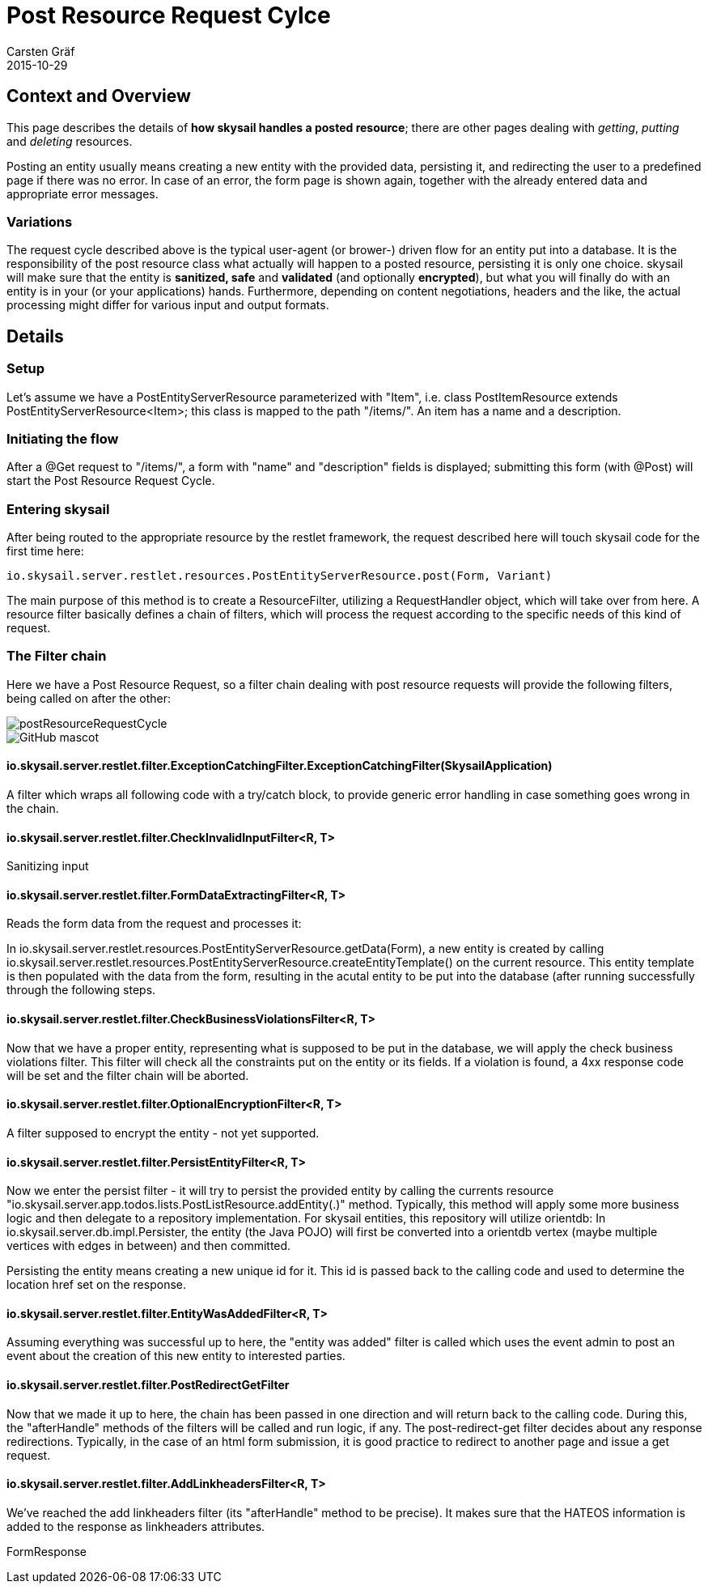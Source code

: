 = Post Resource Request Cylce
Carsten Gräf
2015-10-29
:jbake-type: page
:jbake-tags: documentation, manual
:jbake-status: published

[[section-introduction-and-goals]]
== Context and Overview

This page describes the details of *how skysail handles a posted resource*; there are other pages dealing with _getting_, _putting_ and _deleting_ resources.

Posting an entity usually means creating a new entity with the provided data, persisting it, and redirecting
the user to a predefined page if there was no error. In case of an error, the form page is shown again, together
with the already entered data and appropriate error messages.

=== Variations

The request cycle described above is the typical user-agent (or brower-) driven flow for an entity put into a database. It is the responsibility of the
post resource class what actually will happen to a posted resource, persisting it is only one choice. skysail will make sure that the entity is *sanitized,
safe* and *validated* (and optionally *encrypted*), but what you will finally do with an entity is in your (or your applications) hands. Furthermore,
depending on content negotiations, headers and the like, the actual processing might differ for various input and output formats.

== Details

=== Setup

Let's assume we have a +PostEntityServerResource+ parameterized with "+Item+", i.e. +class PostItemResource extends PostEntityServerResource<Item>+; this
class is mapped to the path +"/items/"+. An item has a name and a description.

=== Initiating the flow

After a @Get request to "/items/", a form with "name" and "description" fields is displayed; submitting this form (with @Post) will start the
Post Resource Request Cycle.

=== Entering skysail

After being routed to the appropriate resource by the restlet framework, the request described here will touch skysail code for the first time here:

----
io.skysail.server.restlet.resources.PostEntityServerResource.post(Form, Variant)
----

The main purpose of this method is to create a ResourceFilter, utilizing a RequestHandler object, which will take over from here. A resource filter
basically defines a chain of filters, which will process the request according to the specific needs of this kind of request.

=== The Filter chain

Here we have a Post Resource Request, so a filter chain dealing with post resource requests will provide the following filters, being called on after the other:

image::../img/postResourceRequestCycle.png[]
image::http://asciidoctor.org/images/octocat.jpg[GitHub mascot]

==== io.skysail.server.restlet.filter.ExceptionCatchingFilter.ExceptionCatchingFilter(SkysailApplication)

A filter which wraps all following code with a try/catch block, to provide generic error handling in case something goes wrong in the chain.

==== io.skysail.server.restlet.filter.CheckInvalidInputFilter<R, T>

Sanitizing input

==== io.skysail.server.restlet.filter.FormDataExtractingFilter<R, T>

Reads the form data from the request and processes it:

In io.skysail.server.restlet.resources.PostEntityServerResource.getData(Form), a new entity is created by calling io.skysail.server.restlet.resources.PostEntityServerResource.createEntityTemplate()
on the current resource. This entity template is then populated with the data from the form, resulting in the acutal entity to be put into the database (after running successfully through the
following steps.

==== io.skysail.server.restlet.filter.CheckBusinessViolationsFilter<R, T>

Now that we have a proper entity, representing what is supposed to be put in the database, we will apply the check business violations filter. This filter will check all the constraints put on the
entity or its fields. If a violation is found, a 4xx response code will be set and the filter chain will be aborted.

==== io.skysail.server.restlet.filter.OptionalEncryptionFilter<R, T>

A filter supposed to encrypt the entity - not yet supported.

==== io.skysail.server.restlet.filter.PersistEntityFilter<R, T>

Now we enter the persist filter - it will try to persist the provided entity by calling the currents resource "io.skysail.server.app.todos.lists.PostListResource.addEntity(.)" method.
Typically, this method will apply some more business logic and then delegate to a repository implementation. For skysail entities, this repository will utilize orientdb: In
io.skysail.server.db.impl.Persister, the entity (the Java POJO) will first be converted into a orientdb vertex (maybe multiple vertices with edges in between) and then committed.

Persisting the entity means creating a new unique id for it. This id is passed back to the calling code and used to determine the location href set on the response.

==== io.skysail.server.restlet.filter.EntityWasAddedFilter<R, T>

Assuming everything was successful up to here, the "entity was added" filter is called which uses the event admin to post an event about the creation of this new entity to interested parties.

==== io.skysail.server.restlet.filter.PostRedirectGetFilter

Now that we made it up to here, the chain has been passed in one direction and will return back to the calling code. During this, the "afterHandle" methods of the filters will be called
and run logic, if any. The post-redirect-get filter decides about any response redirections. Typically, in the case of an html form submission, it is good practice to redirect to another page
and issue a get request.

==== io.skysail.server.restlet.filter.AddLinkheadersFilter<R, T>

We've reached the add linkheaders filter (its "afterHandle" method to be precise). It makes sure that the HATEOS information is added to the response as linkheaders attributes.


FormResponse
